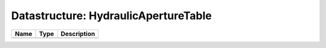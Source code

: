 Datastructure: HydraulicApertureTable
=====================================

==== ==== ============================ 
Name Type Description                  
==== ==== ============================ 
          (no documentation available) 
==== ==== ============================ 


